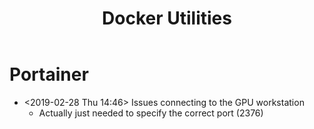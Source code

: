 # -*- coding: utf-8 -*-
#+OPTIONS:   H:3 toc:nil \n:nil @:t ::t |:t ^:{} -:t f:t *:t <:t
#+LATEX_CLASS: OrgNotes
#+STARTUP: indent logdone

#+TITLE: Docker Utilities

* Portainer

- <2019-02-28 Thu 14:46> Issues connecting to the GPU workstation
  + Actually just needed to specify the correct port (2376) 

